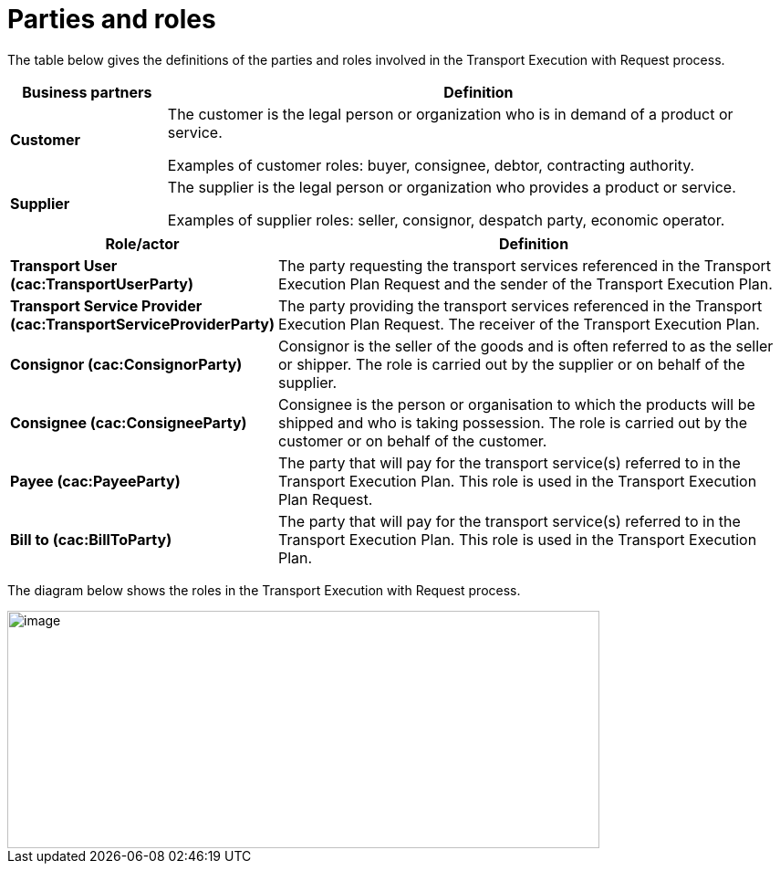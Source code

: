 [[parties-and-roles]]
= Parties and roles

The table below gives the definitions of the parties and roles involved in the Transport Execution with Request process.

[cols="2,8",options="header",]
|====
|Business partners |Definition
|*Customer* a|

The customer is the legal person or organization who is in demand of a product or service.

Examples of customer roles: buyer, consignee, debtor, contracting authority.

|*Supplier* a|

The supplier is the legal person or organization who provides a product or service.

Examples of supplier roles: seller, consignor, despatch party, economic operator. 

|====

[cols="2,9",options="header",]
|====
|Role/actor |Definition
|*Transport User (cac:TransportUserParty)* a|

The party requesting the transport services referenced in the Transport Execution Plan Request and the sender of the Transport Execution Plan.

|*Transport Service Provider (cac:TransportServiceProviderParty)* a|

The party providing the transport services referenced in the Transport Execution Plan Request. The receiver of the Transport Execution Plan.

|*Consignor (cac:ConsignorParty)* a|

Consignor is the seller of the goods and is often referred to as the seller or shipper. The role is carried out by the supplier or on behalf of the supplier.

|*Consignee (cac:ConsigneeParty)* a|

Consignee is the person or organisation to which the products will be shipped and who is taking possession. The role is carried out by the customer or on behalf of the customer.

|*Payee (cac:PayeeParty)* a|

The party that will pay for the transport service(s) referred to in the Transport Execution Plan.
This role is used in the Transport Execution Plan Request.

|*Bill to (cac:BillToParty)* a|

The party that will pay for the transport service(s) referred to in the Transport Execution Plan.
This role is used in the Transport Execution Plan.

|====

The diagram below shows the roles in the Transport Execution with Request process.

image::images/roles.png[image,width=649,height=260]
